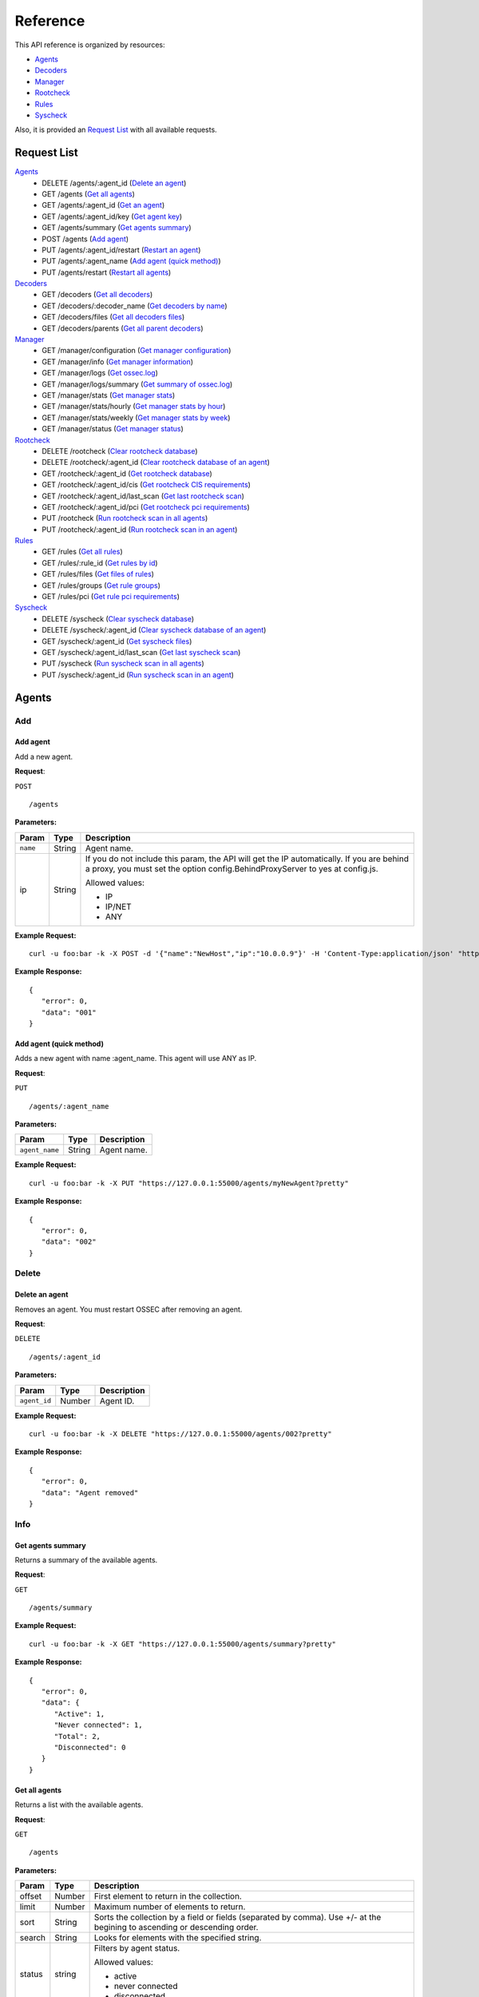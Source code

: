 .. _ossec_api_reference:

Reference
======================
This API reference is organized by resources:

* `Agents`_
* `Decoders`_
* `Manager`_
* `Rootcheck`_
* `Rules`_
* `Syscheck`_

Also, it is provided an `Request List`_ with all available requests.

.. _request_list:

Request List
---------------------------------

`Agents`_
	* DELETE /agents/:agent_id  (`Delete an agent`_)
	* GET /agents  (`Get all agents`_)
	* GET /agents/:agent_id  (`Get an agent`_)
	* GET /agents/:agent_id/key  (`Get agent key`_)
	* GET /agents/summary  (`Get agents summary`_)
	* POST /agents  (`Add agent`_)
	* PUT /agents/:agent_id/restart  (`Restart an agent`_)
	* PUT /agents/:agent_name  (`Add agent (quick method)`_)
	* PUT /agents/restart  (`Restart all agents`_)

`Decoders`_
	* GET /decoders  (`Get all decoders`_)
	* GET /decoders/:decoder_name  (`Get decoders by name`_)
	* GET /decoders/files  (`Get all decoders files`_)
	* GET /decoders/parents  (`Get all parent decoders`_)

`Manager`_
	* GET /manager/configuration  (`Get manager configuration`_)
	* GET /manager/info  (`Get manager information`_)
	* GET /manager/logs  (`Get ossec.log`_)
	* GET /manager/logs/summary  (`Get summary of ossec.log`_)
	* GET /manager/stats  (`Get manager stats`_)
	* GET /manager/stats/hourly  (`Get manager stats by hour`_)
	* GET /manager/stats/weekly  (`Get manager stats by week`_)
	* GET /manager/status  (`Get manager status`_)

`Rootcheck`_
	* DELETE /rootcheck  (`Clear rootcheck database`_)
	* DELETE /rootcheck/:agent_id  (`Clear rootcheck database of an agent`_)
	* GET /rootcheck/:agent_id  (`Get rootcheck database`_)
	* GET /rootcheck/:agent_id/cis  (`Get rootcheck CIS requirements`_)
	* GET /rootcheck/:agent_id/last_scan  (`Get last rootcheck scan`_)
	* GET /rootcheck/:agent_id/pci  (`Get rootcheck pci requirements`_)
	* PUT /rootcheck  (`Run rootcheck scan in all agents`_)
	* PUT /rootcheck/:agent_id  (`Run rootcheck scan in an agent`_)

`Rules`_
	* GET /rules  (`Get all rules`_)
	* GET /rules/:rule_id  (`Get rules by id`_)
	* GET /rules/files  (`Get files of rules`_)
	* GET /rules/groups  (`Get rule groups`_)
	* GET /rules/pci  (`Get rule pci requirements`_)

`Syscheck`_
	* DELETE /syscheck  (`Clear syscheck database`_)
	* DELETE /syscheck/:agent_id  (`Clear syscheck database of an agent`_)
	* GET /syscheck/:agent_id  (`Get syscheck files`_)
	* GET /syscheck/:agent_id/last_scan  (`Get last syscheck scan`_)
	* PUT /syscheck  (`Run syscheck scan in all agents`_)
	* PUT /syscheck/:agent_id  (`Run syscheck scan in an agent`_)

Agents
----------------------------------------
Add
++++++++++++++++++++++++++++++++++++++++

Add agent
~~~~~~~~~~~~~~~~~~~~~~~~~~~~~~~~~~~~~~~~
Add a new agent.

**Request**:

``POST`` ::

	/agents

**Parameters:**

+--------------------+---------------+--------------------------------------------------------------------------------------------------------------------------------------------------------------------------------------------------------+
| Param              | Type          | Description                                                                                                                                                                                            |
+====================+===============+========================================================================================================================================================================================================+
| ``name``           | String        | Agent name.                                                                                                                                                                                            |
+--------------------+---------------+--------------------------------------------------------------------------------------------------------------------------------------------------------------------------------------------------------+
| ip                 | String        | If you do not include this param, the API will get the IP automatically. If you are behind a proxy, you must set the option config.BehindProxyServer to yes at config.js.                              |
|                    |               |                                                                                                                                                                                                        |
|                    |               | Allowed values:                                                                                                                                                                                        |
|                    |               |                                                                                                                                                                                                        |
|                    |               | - IP                                                                                                                                                                                                   |
|                    |               | - IP/NET                                                                                                                                                                                               |
|                    |               | - ANY                                                                                                                                                                                                  |
+--------------------+---------------+--------------------------------------------------------------------------------------------------------------------------------------------------------------------------------------------------------+

**Example Request:**
::

	curl -u foo:bar -k -X POST -d '{"name":"NewHost","ip":"10.0.0.9"}' -H 'Content-Type:application/json' "https://127.0.0.1:55000/agents?pretty"

**Example Response:**
::

	{
	   "error": 0,
	   "data": "001"
	}
	

Add agent (quick method)
~~~~~~~~~~~~~~~~~~~~~~~~~~~~~~~~~~~~~~~~
Adds a new agent with name :agent_name. This agent will use ANY as IP.

**Request**:

``PUT`` ::

	/agents/:agent_name

**Parameters:**

+--------------------+---------------+--------------------------------------------------------------------------------------------------------------------------------------------------------------------------------------------------------+
| Param              | Type          | Description                                                                                                                                                                                            |
+====================+===============+========================================================================================================================================================================================================+
| ``agent_name``     | String        | Agent name.                                                                                                                                                                                            |
+--------------------+---------------+--------------------------------------------------------------------------------------------------------------------------------------------------------------------------------------------------------+

**Example Request:**
::

	curl -u foo:bar -k -X PUT "https://127.0.0.1:55000/agents/myNewAgent?pretty"

**Example Response:**
::

	{
	   "error": 0,
	   "data": "002"
	}
	


Delete
++++++++++++++++++++++++++++++++++++++++

Delete an agent
~~~~~~~~~~~~~~~~~~~~~~~~~~~~~~~~~~~~~~~~
Removes an agent. You must restart OSSEC after removing an agent.

**Request**:

``DELETE`` ::

	/agents/:agent_id

**Parameters:**

+--------------------+---------------+--------------------------------------------------------------------------------------------------------------------------------------------------------------------------------------------------------+
| Param              | Type          | Description                                                                                                                                                                                            |
+====================+===============+========================================================================================================================================================================================================+
| ``agent_id``       | Number        | Agent ID.                                                                                                                                                                                              |
+--------------------+---------------+--------------------------------------------------------------------------------------------------------------------------------------------------------------------------------------------------------+

**Example Request:**
::

	curl -u foo:bar -k -X DELETE "https://127.0.0.1:55000/agents/002?pretty"

**Example Response:**
::

	{
	   "error": 0,
	   "data": "Agent removed"
	}
	


Info
++++++++++++++++++++++++++++++++++++++++

Get agents summary
~~~~~~~~~~~~~~~~~~~~~~~~~~~~~~~~~~~~~~~~
Returns a summary of the available agents.

**Request**:

``GET`` ::

	/agents/summary

**Example Request:**
::

	curl -u foo:bar -k -X GET "https://127.0.0.1:55000/agents/summary?pretty"

**Example Response:**
::

	{
	   "error": 0,
	   "data": {
	      "Active": 1,
	      "Never connected": 1,
	      "Total": 2,
	      "Disconnected": 0
	   }
	}
	

Get all agents
~~~~~~~~~~~~~~~~~~~~~~~~~~~~~~~~~~~~~~~~
Returns a list with the available agents.

**Request**:

``GET`` ::

	/agents

**Parameters:**

+--------------------+---------------+--------------------------------------------------------------------------------------------------------------------------------------------------------------------------------------------------------+
| Param              | Type          | Description                                                                                                                                                                                            |
+====================+===============+========================================================================================================================================================================================================+
| offset             | Number        | First element to return in the collection.                                                                                                                                                             |
+--------------------+---------------+--------------------------------------------------------------------------------------------------------------------------------------------------------------------------------------------------------+
| limit              | Number        | Maximum number of elements to return.                                                                                                                                                                  |
+--------------------+---------------+--------------------------------------------------------------------------------------------------------------------------------------------------------------------------------------------------------+
| sort               | String        | Sorts the collection by a field or fields (separated by comma). Use +/- at the begining to ascending or descending order.                                                                              |
+--------------------+---------------+--------------------------------------------------------------------------------------------------------------------------------------------------------------------------------------------------------+
| search             | String        | Looks for elements with the specified string.                                                                                                                                                          |
+--------------------+---------------+--------------------------------------------------------------------------------------------------------------------------------------------------------------------------------------------------------+
| status             | string        | Filters by agent status.                                                                                                                                                                               |
|                    |               |                                                                                                                                                                                                        |
|                    |               | Allowed values:                                                                                                                                                                                        |
|                    |               |                                                                                                                                                                                                        |
|                    |               | - active                                                                                                                                                                                               |
|                    |               | - never connected                                                                                                                                                                                      |
|                    |               | - disconnected                                                                                                                                                                                         |
+--------------------+---------------+--------------------------------------------------------------------------------------------------------------------------------------------------------------------------------------------------------+

**Example Request:**
::

	curl -u foo:bar -k -X GET "https://127.0.0.1:55000/agents?pretty&offset=0&limit=5&sort=-ip,name"

**Example Response:**
::

	{
	   "error": 0,
	   "data": {
	      "totalItems": 2,
	      "items": [
	         {
	            "status": "Never connected",
	            "ip": "10.0.0.9",
	            "id": "001",
	            "name": "NewHost"
	         },
	         {
	            "status": "Active",
	            "ip": "127.0.0.1",
	            "id": "000",
	            "name": "ip-10-0-0-220"
	         }
	      ]
	   }
	}
	

Get an agent
~~~~~~~~~~~~~~~~~~~~~~~~~~~~~~~~~~~~~~~~
Returns the information of an agent.

**Request**:

``GET`` ::

	/agents/:agent_id

**Parameters:**

+--------------------+---------------+--------------------------------------------------------------------------------------------------------------------------------------------------------------------------------------------------------+
| Param              | Type          | Description                                                                                                                                                                                            |
+====================+===============+========================================================================================================================================================================================================+
| ``agent_id``       | Number        | Agent ID.                                                                                                                                                                                              |
+--------------------+---------------+--------------------------------------------------------------------------------------------------------------------------------------------------------------------------------------------------------+

**Example Request:**
::

	curl -u foo:bar -k -X GET "https://127.0.0.1:55000/agents/000?pretty"

**Example Response:**
::

	{
	   "error": 0,
	   "data": {
	      "status": "Active",
	      "name": "ip-10-0-0-220",
	      "ip": "127.0.0.1",
	      "dateAdd": "2016-12-29 10:02:00",
	      "version": "Wazuh v1.2",
	      "lastKeepAlive": "9999-12-31 23:59:59",
	      "os": "Linux ip-10-0-0-220 3.16.0-4-amd64 #1 SMP Debian 3.16.36-1+deb8u1 (2016-09-03) x86_64",
	      "id": "000"
	   }
	}
	


Key
++++++++++++++++++++++++++++++++++++++++

Get agent key
~~~~~~~~~~~~~~~~~~~~~~~~~~~~~~~~~~~~~~~~
Returns the key of an agent.

**Request**:

``GET`` ::

	/agents/:agent_id/key

**Parameters:**

+--------------------+---------------+--------------------------------------------------------------------------------------------------------------------------------------------------------------------------------------------------------+
| Param              | Type          | Description                                                                                                                                                                                            |
+====================+===============+========================================================================================================================================================================================================+
| ``agent_id``       | Number        | Agent ID.                                                                                                                                                                                              |
+--------------------+---------------+--------------------------------------------------------------------------------------------------------------------------------------------------------------------------------------------------------+

**Example Request:**
::

	curl -u foo:bar -k -X GET "https://127.0.0.1:55000/agents/001/key?pretty"

**Example Response:**
::

	{
	   "error": 0,
	   "data": "MDAxIE5ld0hvc3QgMTAuMC4wLjkgZDkzYTNiMmI4ZjBlNTRjMGMxZjRmMTcyNjJjM2E4MTNhNTM2YjRiNGU5MzdiNTYzMmVhYWE3ZDNkYmZmYTRiZA=="
	}
	


Restart
++++++++++++++++++++++++++++++++++++++++

Restart all agents
~~~~~~~~~~~~~~~~~~~~~~~~~~~~~~~~~~~~~~~~
Restarts all agents.

**Request**:

``PUT`` ::

	/agents/restart

**Example Request:**
::

	curl -u foo:bar -k -X PUT "https://127.0.0.1:55000/agents/restart?pretty"

**Example Response:**
::

	{
	    "data": "Restarting all agents", 
	    "error": 0
	}

Restart an agent
~~~~~~~~~~~~~~~~~~~~~~~~~~~~~~~~~~~~~~~~
Restarts the agent.

**Request**:

``PUT`` ::

	/agents/:agent_id/restart

**Parameters:**

+--------------------+---------------+--------------------------------------------------------------------------------------------------------------------------------------------------------------------------------------------------------+
| Param              | Type          | Description                                                                                                                                                                                            |
+====================+===============+========================================================================================================================================================================================================+
| ``agent_id``       | Number        | Agent unique ID.                                                                                                                                                                                       |
+--------------------+---------------+--------------------------------------------------------------------------------------------------------------------------------------------------------------------------------------------------------+

**Example Request:**
::

	curl -u foo:bar -k -X PUT "https://127.0.0.1:55000/agents/000/restart?pretty"

**Example Response:**
::

	{
	    "data": "Restarting agent", 
	    "error": 0
	}



Decoders
----------------------------------------
Info
++++++++++++++++++++++++++++++++++++++++

Get all decoders
~~~~~~~~~~~~~~~~~~~~~~~~~~~~~~~~~~~~~~~~
Returns all decoders included in ossec.conf.

**Request**:

``GET`` ::

	/decoders

**Parameters:**

+--------------------+---------------+--------------------------------------------------------------------------------------------------------------------------------------------------------------------------------------------------------+
| Param              | Type          | Description                                                                                                                                                                                            |
+====================+===============+========================================================================================================================================================================================================+
| offset             | Number        | First element to return in the collection.                                                                                                                                                             |
+--------------------+---------------+--------------------------------------------------------------------------------------------------------------------------------------------------------------------------------------------------------+
| limit              | Number        | Maximum number of elements to return.                                                                                                                                                                  |
+--------------------+---------------+--------------------------------------------------------------------------------------------------------------------------------------------------------------------------------------------------------+
| sort               | String        | Sorts the collection by a field or fields (separated by comma). Use +/- at the begining to ascending or descending order.                                                                              |
+--------------------+---------------+--------------------------------------------------------------------------------------------------------------------------------------------------------------------------------------------------------+
| search             | String        | Looks for elements with the specified string.                                                                                                                                                          |
+--------------------+---------------+--------------------------------------------------------------------------------------------------------------------------------------------------------------------------------------------------------+
| file               | String        | Filters by filename.                                                                                                                                                                                   |
+--------------------+---------------+--------------------------------------------------------------------------------------------------------------------------------------------------------------------------------------------------------+
| path               | String        | Filters by path.                                                                                                                                                                                       |
+--------------------+---------------+--------------------------------------------------------------------------------------------------------------------------------------------------------------------------------------------------------+
| status             | String        | Filters the decoders by status.                                                                                                                                                                        |
|                    |               |                                                                                                                                                                                                        |
|                    |               | Allowed values:                                                                                                                                                                                        |
|                    |               |                                                                                                                                                                                                        |
|                    |               | - enabled                                                                                                                                                                                              |
|                    |               | - disabled                                                                                                                                                                                             |
|                    |               | - all                                                                                                                                                                                                  |
+--------------------+---------------+--------------------------------------------------------------------------------------------------------------------------------------------------------------------------------------------------------+

**Example Request:**
::

	curl -u foo:bar -k -X GET "https://127.0.0.1:55000/decoders?pretty&offset=0&limit=2&sort=+file,position"

**Example Response:**
::

	{
	   "error": 0,
	   "data": {
	      "totalItems": 421,
	      "items": [
	         {
	            "status": "enabled",
	            "name": "ar_log",
	            "details": {
	               "prematch": "^\\w\\w\\w \\w+\\s+\\d+ \\d\\d:\\d\\d:\\d\\d \\w+ \\d+ /\\S+/active-response/bin/|^\\w\\w\\w \\d\\d/\\d\\d/\\d\\d\\d\\d \\.+\"active-response/bin/"
	            },
	            "file": "0010-active-response_decoders.xml",
	            "position": 0,
	            "path": "/var/ossec/ruleset/decoders"
	         },
	         {
	            "status": "enabled",
	            "name": "ar_log_fields",
	            "details": {
	               "regex": "^(\\S+) (\\S+) - (\\S+) (\\.+) |^(\\S+)\" (\\S+) \"-\" \"(\\S+)\" \"(\\.+) ",
	               "order": "script, type, srcip, id",
	               "parent": "ar_log"
	            },
	            "file": "0010-active-response_decoders.xml",
	            "position": 1,
	            "path": "/var/ossec/ruleset/decoders"
	         }
	      ]
	   }
	}
	

Get all decoders files
~~~~~~~~~~~~~~~~~~~~~~~~~~~~~~~~~~~~~~~~
Returns all decoders files included in ossec.conf.

**Request**:

``GET`` ::

	/decoders/files

**Parameters:**

+--------------------+---------------+--------------------------------------------------------------------------------------------------------------------------------------------------------------------------------------------------------+
| Param              | Type          | Description                                                                                                                                                                                            |
+====================+===============+========================================================================================================================================================================================================+
| offset             | Number        | First element to return in the collection.                                                                                                                                                             |
+--------------------+---------------+--------------------------------------------------------------------------------------------------------------------------------------------------------------------------------------------------------+
| limit              | Number        | Maximum number of elements to return.                                                                                                                                                                  |
+--------------------+---------------+--------------------------------------------------------------------------------------------------------------------------------------------------------------------------------------------------------+
| sort               | String        | Sorts the collection by a field or fields (separated by comma). Use +/- at the begining to ascending or descending order.                                                                              |
+--------------------+---------------+--------------------------------------------------------------------------------------------------------------------------------------------------------------------------------------------------------+
| search             | String        | Looks for elements with the specified string.                                                                                                                                                          |
+--------------------+---------------+--------------------------------------------------------------------------------------------------------------------------------------------------------------------------------------------------------+
| status             | String        | Filters the decoders by status.                                                                                                                                                                        |
|                    |               |                                                                                                                                                                                                        |
|                    |               | Allowed values:                                                                                                                                                                                        |
|                    |               |                                                                                                                                                                                                        |
|                    |               | - enabled                                                                                                                                                                                              |
|                    |               | - disabled                                                                                                                                                                                             |
|                    |               | - all                                                                                                                                                                                                  |
+--------------------+---------------+--------------------------------------------------------------------------------------------------------------------------------------------------------------------------------------------------------+
| file               | String        | Filters by filename.                                                                                                                                                                                   |
+--------------------+---------------+--------------------------------------------------------------------------------------------------------------------------------------------------------------------------------------------------------+
| path               | String        | Filters by path.                                                                                                                                                                                       |
+--------------------+---------------+--------------------------------------------------------------------------------------------------------------------------------------------------------------------------------------------------------+
| download           | String        | Downloads the file                                                                                                                                                                                     |
+--------------------+---------------+--------------------------------------------------------------------------------------------------------------------------------------------------------------------------------------------------------+

**Example Request:**
::

	curl -u foo:bar -k -X GET "https://127.0.0.1:55000/decoders/files?pretty&offset=0&limit=10&sort=-path"

**Example Response:**
::

	{
	   "error": 0,
	   "data": {
	      "totalItems": 78,
	      "items": [
	         {
	            "status": "enabled",
	            "path": "/var/ossec/ruleset/decoders",
	            "file": "0260-rsa-auth-manager_decoders.xml"
	         },
	         {
	            "status": "enabled",
	            "path": "/var/ossec/ruleset/decoders",
	            "file": "0330-symantec_decoders.xml"
	         },
	         {
	            "status": "enabled",
	            "path": "/var/ossec/ruleset/decoders",
	            "file": "0080-courier_decoders.xml"
	         },
	         {
	            "status": "enabled",
	            "path": "/var/ossec/ruleset/decoders",
	            "file": "0270-samba_decoders.xml"
	         },
	         {
	            "status": "enabled",
	            "path": "/var/ossec/ruleset/decoders",
	            "file": "0020-amazon_decoders.xml"
	         },
	         {
	            "status": "enabled",
	            "path": "/var/ossec/ruleset/decoders",
	            "file": "0355-vm-pop3_decoders.xml"
	         },
	         {
	            "status": "enabled",
	            "path": "/var/ossec/ruleset/decoders",
	            "file": "0160-netscaler_decoders.xml"
	         },
	         {
	            "status": "enabled",
	            "path": "/var/ossec/ruleset/decoders",
	            "file": "0280-serv-u_decoders.xml"
	         },
	         {
	            "status": "enabled",
	            "path": "/var/ossec/ruleset/decoders",
	            "file": "0010-active-response_decoders.xml"
	         },
	         {
	            "status": "enabled",
	            "path": "/var/ossec/ruleset/decoders",
	            "file": "0025-apache_decoders.xml"
	         }
	      ]
	   }
	}
	

Get all parent decoders
~~~~~~~~~~~~~~~~~~~~~~~~~~~~~~~~~~~~~~~~
Returns all parent decoders included in ossec.conf

**Request**:

``GET`` ::

	/decoders/parents

**Parameters:**

+--------------------+---------------+--------------------------------------------------------------------------------------------------------------------------------------------------------------------------------------------------------+
| Param              | Type          | Description                                                                                                                                                                                            |
+====================+===============+========================================================================================================================================================================================================+
| offset             | Number        | First element to return in the collection.                                                                                                                                                             |
+--------------------+---------------+--------------------------------------------------------------------------------------------------------------------------------------------------------------------------------------------------------+
| limit              | Number        | Maximum number of elements to return.                                                                                                                                                                  |
+--------------------+---------------+--------------------------------------------------------------------------------------------------------------------------------------------------------------------------------------------------------+
| sort               | String        | Sorts the collection by a field or fields (separated by comma). Use +/- at the begining to ascending or descending order.                                                                              |
+--------------------+---------------+--------------------------------------------------------------------------------------------------------------------------------------------------------------------------------------------------------+
| search             | String        | Looks for elements with the specified string.                                                                                                                                                          |
+--------------------+---------------+--------------------------------------------------------------------------------------------------------------------------------------------------------------------------------------------------------+

**Example Request:**
::

	curl -u foo:bar -k -X GET "https://127.0.0.1:55000/decoders/parents?pretty&offset=0&limit=2&sort=-file"

**Example Response:**
::

	{
	   "error": 0,
	   "data": {
	      "totalItems": 116,
	      "items": [
	         {
	            "status": "enabled",
	            "name": "local_decoder_example",
	            "details": {
	               "program_name": "local_decoder_example"
	            },
	            "file": "local_decoder.xml",
	            "position": 0,
	            "path": "/var/ossec/etc/decoders"
	         },
	         {
	            "status": "enabled",
	            "name": "zeus",
	            "details": {
	               "regex": " host=(\\S+), ",
	               "order": "srcip",
	               "prematch": "^[\\d\\d/\\w\\w\\w/\\d\\d\\d\\d:\\d\\d:\\d\\d:\\d\\d \\S+] "
	            },
	            "file": "0390-zeus_decoders.xml",
	            "position": 0,
	            "path": "/var/ossec/ruleset/decoders"
	         }
	      ]
	   }
	}
	

Get decoders by name
~~~~~~~~~~~~~~~~~~~~~~~~~~~~~~~~~~~~~~~~
Returns the decoders with the specified name.

**Request**:

``GET`` ::

	/decoders/:decoder_name

**Parameters:**

+--------------------+---------------+--------------------------------------------------------------------------------------------------------------------------------------------------------------------------------------------------------+
| Param              | Type          | Description                                                                                                                                                                                            |
+====================+===============+========================================================================================================================================================================================================+
| ``decoder_name``   | String        | Decoder name.                                                                                                                                                                                          |
+--------------------+---------------+--------------------------------------------------------------------------------------------------------------------------------------------------------------------------------------------------------+
| offset             | Number        | First element to return in the collection.                                                                                                                                                             |
+--------------------+---------------+--------------------------------------------------------------------------------------------------------------------------------------------------------------------------------------------------------+
| limit              | Number        | Maximum number of elements to return.                                                                                                                                                                  |
+--------------------+---------------+--------------------------------------------------------------------------------------------------------------------------------------------------------------------------------------------------------+
| sort               | String        | Sorts the collection by a field or fields (separated by comma). Use +/- at the begining to ascending or descending order.                                                                              |
+--------------------+---------------+--------------------------------------------------------------------------------------------------------------------------------------------------------------------------------------------------------+
| search             | String        | Looks for elements with the specified string.                                                                                                                                                          |
+--------------------+---------------+--------------------------------------------------------------------------------------------------------------------------------------------------------------------------------------------------------+

**Example Request:**
::

	curl -u foo:bar -k -X GET "https://127.0.0.1:55000/decoders/apache-errorlog?pretty"

**Example Response:**
::

	{
	   "error": 0,
	   "data": {
	      "totalItems": 3,
	      "items": [
	         {
	            "status": "enabled",
	            "name": "apache-errorlog",
	            "details": {
	               "program_name": "^httpd"
	            },
	            "file": "0025-apache_decoders.xml",
	            "position": 0,
	            "path": "/var/ossec/ruleset/decoders"
	         },
	         {
	            "status": "enabled",
	            "name": "apache-errorlog",
	            "details": {
	               "prematch": "^[warn] |^[notice] |^[error] "
	            },
	            "file": "0025-apache_decoders.xml",
	            "position": 1,
	            "path": "/var/ossec/ruleset/decoders"
	         },
	         {
	            "status": "enabled",
	            "name": "apache-errorlog",
	            "details": {
	               "prematch": "^[\\w+ \\w+ \\d+ \\d+:\\d+:\\d+.\\d+ \\d+] [\\S+:warn] |^[\\w+ \\w+ \\d+ \\d+:\\d+:\\d+.\\d+ \\d+] [\\S+:notice] |^[\\w+ \\w+ \\d+ \\d+:\\d+:\\d+.\\d+ \\d+] [\\S*:error] |^[\\w+ \\w+ \\d+ \\d+:\\d+:\\d+.\\d+ \\d+] [\\S+:info] "
	            },
	            "file": "0025-apache_decoders.xml",
	            "position": 2,
	            "path": "/var/ossec/ruleset/decoders"
	         }
	      ]
	   }
	}
	



Manager
----------------------------------------
Configuration
++++++++++++++++++++++++++++++++++++++++

Get manager configuration
~~~~~~~~~~~~~~~~~~~~~~~~~~~~~~~~~~~~~~~~
Returns ossec.conf in JSON format.

**Request**:

``GET`` ::

	/manager/configuration

**Parameters:**

+--------------------+---------------+--------------------------------------------------------------------------------------------------------------------------------------------------------------------------------------------------------+
| Param              | Type          | Description                                                                                                                                                                                            |
+====================+===============+========================================================================================================================================================================================================+
| section            | String        | Indicates the ossec.conf section: global, rules, syscheck, rootcheck, remote, alerts, command, active-response, localfile.                                                                             |
+--------------------+---------------+--------------------------------------------------------------------------------------------------------------------------------------------------------------------------------------------------------+
| field              | String        | Indicates a section child, e.g, fields for rule section are: include, decoder_dir, etc.                                                                                                                |
+--------------------+---------------+--------------------------------------------------------------------------------------------------------------------------------------------------------------------------------------------------------+

**Example Request:**
::

	curl -u foo:bar -k -X GET "https://127.0.0.1:55000/manager/configuration?section=global&pretty"

**Example Response:**
::

	{
	   "error": 0,
	   "data": {
	      "email_notification": "no",
	      "alerts_log": "yes",
	      "jsonout_output": "yes",
	      "smtp_server": "smtp.example.wazuh.com",
	      "email_to": "recipient@example.wazuh.com",
	      "logall": "no",
	      "email_maxperhour": 12,
	      "white_list": [
	         "127.0.0.1",
	         "^localhost.localdomain$",
	         "10.0.0.2"
	      ],
	      "email_from": "ossecm@example.wazuh.com",
	      "logall_json": "no"
	   }
	}
	


Info
++++++++++++++++++++++++++++++++++++++++

Get manager information
~~~~~~~~~~~~~~~~~~~~~~~~~~~~~~~~~~~~~~~~
Returns basic information about Manager.

**Request**:

``GET`` ::

	/manager/info

**Example Request:**
::

	curl -u foo:bar -k -X GET "https://127.0.0.1:55000/manager/info?pretty"

**Example Response:**
::

	{
	   "error": 0,
	   "data": {
	      "openssl_support": "yes",
	      "ruleset_version": "v1.10",
	      "installation_date": "Thu Dec 29 10:01:34 UTC 2016",
	      "version": "v1.2",
	      "max_agents": "2048",
	      "path": "/var/ossec",
	      "type": "server"
	   }
	}
	

Get manager status
~~~~~~~~~~~~~~~~~~~~~~~~~~~~~~~~~~~~~~~~
Returns the Manager processes that are running.

**Request**:

``GET`` ::

	/manager/status

**Example Request:**
::

	curl -u foo:bar -k -X GET "https://127.0.0.1:55000/manager/status?pretty"

**Example Response:**
::

	{
	   "error": 0,
	   "data": {
	      "wazuh-moduled": "stopped",
	      "ossec-authd": "stopped",
	      "ossec-monitord": "running",
	      "ossec-logcollector": "running",
	      "ossec-execd": "running",
	      "ossec-remoted": "running",
	      "ossec-syscheckd": "running",
	      "ossec-analysisd": "running",
	      "ossec-maild": "stopped"
	   }
	}
	


Logs
++++++++++++++++++++++++++++++++++++++++

Get ossec.log
~~~~~~~~~~~~~~~~~~~~~~~~~~~~~~~~~~~~~~~~
Returns the 3 last months of ossec.log.

**Request**:

``GET`` ::

	/manager/logs

**Parameters:**

+--------------------+---------------+--------------------------------------------------------------------------------------------------------------------------------------------------------------------------------------------------------+
| Param              | Type          | Description                                                                                                                                                                                            |
+====================+===============+========================================================================================================================================================================================================+
| offset             | Number        | First element to return in the collection.                                                                                                                                                             |
+--------------------+---------------+--------------------------------------------------------------------------------------------------------------------------------------------------------------------------------------------------------+
| limit              | Number        | Maximum number of elements to return.                                                                                                                                                                  |
+--------------------+---------------+--------------------------------------------------------------------------------------------------------------------------------------------------------------------------------------------------------+
| sort               | String        | Sorts the collection by a field or fields (separated by comma). Use +/- at the begining to ascending or descending order.                                                                              |
+--------------------+---------------+--------------------------------------------------------------------------------------------------------------------------------------------------------------------------------------------------------+
| search             | String        | Looks for elements with the specified string.                                                                                                                                                          |
+--------------------+---------------+--------------------------------------------------------------------------------------------------------------------------------------------------------------------------------------------------------+
| type_log           | string        | Filters by type of log.                                                                                                                                                                                |
|                    |               |                                                                                                                                                                                                        |
|                    |               | Allowed values:                                                                                                                                                                                        |
|                    |               |                                                                                                                                                                                                        |
|                    |               | - all                                                                                                                                                                                                  |
|                    |               | - error                                                                                                                                                                                                |
|                    |               | - info                                                                                                                                                                                                 |
+--------------------+---------------+--------------------------------------------------------------------------------------------------------------------------------------------------------------------------------------------------------+
| category           | string        | Filters by category of log.                                                                                                                                                                            |
+--------------------+---------------+--------------------------------------------------------------------------------------------------------------------------------------------------------------------------------------------------------+

**Example Request:**
::

	curl -u foo:bar -k -X GET "https://127.0.0.1:55000/manager/logs?offset=0&limit=5&pretty"

**Example Response:**
::

	{
	    "data": {
	        "totalItems": 16480, 
	        "items": [
	            "2016/07/15 09:33:49 ossec-syscheckd: INFO: Syscheck scan frequency: 3600 seconds", 
	            "2016/07/15 09:33:49 ossec-syscheckd: INFO: Starting syscheck scan (forwarding database).", 
	            "2016/07/15 09:33:49 ossec-syscheckd: INFO: Starting syscheck database (pre-scan).", 
	            "2016/07/15 09:33:42 ossec-logcollector: INFO: Started (pid: 2832).", 
	            "2016/07/15 09:33:42 ossec-logcollector: INFO: Monitoring output of command(360): df -P"
	        ]
	    }, 
	    "error": 0
	}

Get summary of ossec.log
~~~~~~~~~~~~~~~~~~~~~~~~~~~~~~~~~~~~~~~~
Returns a summary about the 3 last months of ossec.log.

**Request**:

``GET`` ::

	/manager/logs/summary

**Example Request:**
::

	curl -u foo:bar -k -X GET "https://127.0.0.1:55000/manager/logs/summary?pretty"

**Example Response:**
::

	{
	   "error": 0,
	   "data": {
	      "wazuh-modulesd": {
	         "info": 6,
	         "all": 6,
	         "error": 0
	      },
	      "ossec-testrule": {
	         "info": 474,
	         "all": 474,
	         "error": 0
	      },
	      "wazuh-modulesd:oscap": {
	         "info": 20,
	         "all": 20,
	         "error": 0
	      },
	      "ossec-rootcheck": {
	         "info": 10,
	         "all": 10,
	         "error": 0
	      },
	      "ossec-monitord": {
	         "info": 11,
	         "all": 11,
	         "error": 0
	      },
	      "ossec-logcollector": {
	         "info": 77,
	         "all": 83,
	         "error": 6
	      },
	      "ossec-execd": {
	         "info": 16,
	         "all": 17,
	         "error": 1
	      },
	      "ossec-remoted": {
	         "info": 39,
	         "all": 45,
	         "error": 6
	      },
	      "ossec-syscheckd": {
	         "info": 140,
	         "all": 140,
	         "error": 0
	      },
	      "ossec-analysisd": {
	         "info": 1067,
	         "all": 1067,
	         "error": 0
	      },
	      "ossec-maild": {
	         "info": 6,
	         "all": 6,
	         "error": 0
	      },
	      "wazuh-modulesd:database": {
	         "info": 8,
	         "all": 8,
	         "error": 0
	      }
	   }
	}
	


Stats
++++++++++++++++++++++++++++++++++++++++

Get manager stats
~~~~~~~~~~~~~~~~~~~~~~~~~~~~~~~~~~~~~~~~
Returns OSSEC statistical information of current date.

**Request**:

``GET`` ::

	/manager/stats

**Parameters:**

+--------------------+---------------+--------------------------------------------------------------------------------------------------------------------------------------------------------------------------------------------------------+
| Param              | Type          | Description                                                                                                                                                                                            |
+====================+===============+========================================================================================================================================================================================================+
| date               | String        | Selects the date for getting the statistical information. Format: YYYYMMDD                                                                                                                             |
+--------------------+---------------+--------------------------------------------------------------------------------------------------------------------------------------------------------------------------------------------------------+

**Example Request:**
::

	curl -u foo:bar -k -X GET "https://127.0.0.1:55000/manager/stats?pretty"

**Example Response:**
::

	{
	    "data": [
	        {
	            "hour": 5, 
	            "firewall": 0, 
	            "alerts": [
	                {
	                    "level": 3, 
	                    "sigid": 5715, 
	                    "times": 4
	                }, 
	                {
	                    "level": 2, 
	                    "sigid": 1002, 
	                    "times": 2
	                }, 
	                {
	                    "...": "..."
	                }
	            ], 
	            "totalAlerts": 107, 
	            "syscheck": 1257, 
	            "events": 1483
	        }, 
	        {
	            "...": "..."
	        }
	    ], 
	    "error": 0
	}

Get manager stats by hour
~~~~~~~~~~~~~~~~~~~~~~~~~~~~~~~~~~~~~~~~
Returns OSSEC statistical information per hour. Each item in averages field represents the average of alerts per hour.

**Request**:

``GET`` ::

	/manager/stats/hourly

**Example Request:**
::

	curl -u foo:bar -k -X GET "https://127.0.0.1:55000/manager/stats/hourly?pretty"

**Example Response:**
::

	{
	    "data": {
	        "averages": [
	            100, 
	            357, 
	            242, 
	            500, 
	            422, 
	            "...", 
	            123
	        ], 
	        "interactions": 0
	    }, 
	    "error": 0
	}

Get manager stats by week
~~~~~~~~~~~~~~~~~~~~~~~~~~~~~~~~~~~~~~~~
Returns OSSEC statistical information per week. Each item in hours field represents the average of alerts per hour and week day.

**Request**:

``GET`` ::

	/manager/stats/weekly

**Example Request:**
::

	curl -u foo:bar -k -X GET "https://127.0.0.1:55000/manager/stats/weekly?pretty"

**Example Response:**
::

	{
	    "data": {
	        "Wed": {
	            "hours": [
	                223, 
	                "...", 
	                456
	            ], 
	            "interactions": 0
	        }, 
	        "Sun": {
	            "hours": [
	                332, 
	                "...", 
	                313
	            ], 
	            "interactions": 0
	        }, 
	        "Thu": {
	            "hours": [
	                888, 
	                "...", 
	                123
	            ], 
	            "interactions": 0
	        }, 
	        "Tue": {
	            "hours": [
	                536, 
	                "...", 
	                345
	            ], 
	            "interactions": 0
	        }, 
	        "Mon": {
	            "hours": [
	                444, 
	                "...", 
	                556
	            ], 
	            "interactions": 0
	        }, 
	        "Fri": {
	            "hours": [
	                131, 
	                "...", 
	                432
	            ], 
	            "interactions": 0
	        }, 
	        "Sat": {
	            "hours": [
	                134, 
	                "...", 
	                995
	            ], 
	            "interactions": 0
	        }
	    }, 
	    "error": 0
	}



Rootcheck
----------------------------------------
Clear
++++++++++++++++++++++++++++++++++++++++

Clear rootcheck database
~~~~~~~~~~~~~~~~~~~~~~~~~~~~~~~~~~~~~~~~
Clears the rootcheck database for all agents.

**Request**:

``DELETE`` ::

	/rootcheck

**Example Request:**
::

	curl -u foo:bar -k -X DELETE "https://127.0.0.1:55000/rootcheck?pretty"

**Example Response:**
::

	{
	    "data": "Rootcheck database deleted", 
	    "error": 0
	}

Clear rootcheck database of an agent
~~~~~~~~~~~~~~~~~~~~~~~~~~~~~~~~~~~~~~~~
Clears the rootcheck database for an agent.

**Request**:

``DELETE`` ::

	/rootcheck/:agent_id

**Parameters:**

+--------------------+---------------+--------------------------------------------------------------------------------------------------------------------------------------------------------------------------------------------------------+
| Param              | Type          | Description                                                                                                                                                                                            |
+====================+===============+========================================================================================================================================================================================================+
| ``agent_id``       | Number        | Agent ID.                                                                                                                                                                                              |
+--------------------+---------------+--------------------------------------------------------------------------------------------------------------------------------------------------------------------------------------------------------+

**Example Request:**
::

	curl -u foo:bar -k -X DELETE "https://127.0.0.1:55000/rootcheck/000?pretty"

**Example Response:**
::

	{
	    "data": "Rootcheck database deleted", 
	    "error": 0
	}


Info
++++++++++++++++++++++++++++++++++++++++

Get last rootcheck scan
~~~~~~~~~~~~~~~~~~~~~~~~~~~~~~~~~~~~~~~~
Return the timestamp of the last rootcheck scan.

**Request**:

``GET`` ::

	/rootcheck/:agent_id/last_scan

**Parameters:**

+--------------------+---------------+--------------------------------------------------------------------------------------------------------------------------------------------------------------------------------------------------------+
| Param              | Type          | Description                                                                                                                                                                                            |
+====================+===============+========================================================================================================================================================================================================+
| ``agent_id``       | Number        | Agent ID.                                                                                                                                                                                              |
+--------------------+---------------+--------------------------------------------------------------------------------------------------------------------------------------------------------------------------------------------------------+

**Example Request:**
::

	curl -u foo:bar -k -X GET "https://127.0.0.1:55000/rootcheck/000/last_scan?pretty"

**Example Response:**
::

	{
	   "error": 0,
	   "data": {
	      "rootcheckEndTime": "2016-12-29 10:41:43",
	      "rootcheckTime": "2016-12-29 10:36:53"
	   }
	}
	

Get rootcheck CIS requirements
~~~~~~~~~~~~~~~~~~~~~~~~~~~~~~~~~~~~~~~~
Returns the CIS requirements of all rootchecks of the agent.

**Request**:

``GET`` ::

	/rootcheck/:agent_id/cis

**Parameters:**

+--------------------+---------------+--------------------------------------------------------------------------------------------------------------------------------------------------------------------------------------------------------+
| Param              | Type          | Description                                                                                                                                                                                            |
+====================+===============+========================================================================================================================================================================================================+
| offset             | Number        | First element to return in the collection.                                                                                                                                                             |
+--------------------+---------------+--------------------------------------------------------------------------------------------------------------------------------------------------------------------------------------------------------+
| limit              | Number        | Maximum number of elements to return.                                                                                                                                                                  |
+--------------------+---------------+--------------------------------------------------------------------------------------------------------------------------------------------------------------------------------------------------------+
| sort               | String        | Sorts the collection by a field or fields (separated by comma). Use +/- at the begining to ascending or descending order.                                                                              |
+--------------------+---------------+--------------------------------------------------------------------------------------------------------------------------------------------------------------------------------------------------------+
| search             | String        | Looks for elements with the specified string.                                                                                                                                                          |
+--------------------+---------------+--------------------------------------------------------------------------------------------------------------------------------------------------------------------------------------------------------+

**Example Request:**
::

	curl -u foo:bar -k -X GET "https://127.0.0.1:55000/rootcheck/000/cis?offset=0&limit=10&pretty"

**Example Response:**
::

	{
	   "error": 0,
	   "data": {
	      "totalItems": 2,
	      "items": [
	         "1.4 Debian Linux",
	         "4.13 Debian Linux"
	      ]
	   }
	}
	

Get rootcheck database
~~~~~~~~~~~~~~~~~~~~~~~~~~~~~~~~~~~~~~~~
Returns the rootcheck database of an agent.

**Request**:

``GET`` ::

	/rootcheck/:agent_id

**Parameters:**

+--------------------+---------------+--------------------------------------------------------------------------------------------------------------------------------------------------------------------------------------------------------+
| Param              | Type          | Description                                                                                                                                                                                            |
+====================+===============+========================================================================================================================================================================================================+
| ``agent_id``       | Number        | Agent ID.                                                                                                                                                                                              |
+--------------------+---------------+--------------------------------------------------------------------------------------------------------------------------------------------------------------------------------------------------------+
| pci                | String        | Filters by pci requirement.                                                                                                                                                                            |
+--------------------+---------------+--------------------------------------------------------------------------------------------------------------------------------------------------------------------------------------------------------+
| cis                | String        | Filters by CIS.                                                                                                                                                                                        |
+--------------------+---------------+--------------------------------------------------------------------------------------------------------------------------------------------------------------------------------------------------------+
| offset             | Number        | First element to return in the collection.                                                                                                                                                             |
+--------------------+---------------+--------------------------------------------------------------------------------------------------------------------------------------------------------------------------------------------------------+
| limit              | Number        | Maximum number of elements to return.                                                                                                                                                                  |
+--------------------+---------------+--------------------------------------------------------------------------------------------------------------------------------------------------------------------------------------------------------+
| sort               | String        | Sorts the collection by a field or fields (separated by comma). Use +/- at the begining to ascending or descending order.                                                                              |
+--------------------+---------------+--------------------------------------------------------------------------------------------------------------------------------------------------------------------------------------------------------+
| search             | String        | Looks for elements with the specified string.                                                                                                                                                          |
+--------------------+---------------+--------------------------------------------------------------------------------------------------------------------------------------------------------------------------------------------------------+

**Example Request:**
::

	curl -u foo:bar -k -X GET "https://127.0.0.1:55000/rootcheck/000?offset=0&limit=2&pretty"

**Example Response:**
::

	{
	   "error": 0,
	   "data": {
	      "totalItems": 9,
	      "items": [
	         {
	            "status": "outstanding",
	            "oldDay": "2016-12-29 10:36:54",
	            "cis": "1.4 Debian Linux",
	            "readDay": "2016-12-29 10:36:54",
	            "event": "System Audit: CIS - Debian Linux - 1.4 - Robust partition scheme - /opt is not on its own partition {CIS: 1.4 Debian Linux}. File: /opt. Reference: https://benchmarks.cisecurity.org/tools2/linux/CIS_Debian_Benchmark_v1.0.pdf ."
	         },
	         {
	            "status": "outstanding",
	            "oldDay": "2016-12-29 10:36:54",
	            "cis": "1.4 Debian Linux",
	            "readDay": "2016-12-29 10:36:54",
	            "event": "System Audit: CIS - Debian Linux - 1.4 - Robust partition scheme - /tmp is not on its own partition {CIS: 1.4 Debian Linux}. File: /etc/fstab. Reference: https://benchmarks.cisecurity.org/tools2/linux/CIS_Debian_Benchmark_v1.0.pdf ."
	         }
	      ]
	   }
	}
	

Get rootcheck pci requirements
~~~~~~~~~~~~~~~~~~~~~~~~~~~~~~~~~~~~~~~~
Returns the PCI requirements of all rootchecks of the agent.

**Request**:

``GET`` ::

	/rootcheck/:agent_id/pci

**Parameters:**

+--------------------+---------------+--------------------------------------------------------------------------------------------------------------------------------------------------------------------------------------------------------+
| Param              | Type          | Description                                                                                                                                                                                            |
+====================+===============+========================================================================================================================================================================================================+
| offset             | Number        | First element to return in the collection.                                                                                                                                                             |
+--------------------+---------------+--------------------------------------------------------------------------------------------------------------------------------------------------------------------------------------------------------+
| limit              | Number        | Maximum number of elements to return.                                                                                                                                                                  |
+--------------------+---------------+--------------------------------------------------------------------------------------------------------------------------------------------------------------------------------------------------------+
| sort               | String        | Sorts the collection by a field or fields (separated by comma). Use +/- at the begining to ascending or descending order.                                                                              |
+--------------------+---------------+--------------------------------------------------------------------------------------------------------------------------------------------------------------------------------------------------------+
| search             | String        | Looks for elements with the specified string.                                                                                                                                                          |
+--------------------+---------------+--------------------------------------------------------------------------------------------------------------------------------------------------------------------------------------------------------+

**Example Request:**
::

	curl -u foo:bar -k -X GET "https://127.0.0.1:55000/rootcheck/000/pci?offset=0&limit=10&pretty"

**Example Response:**
::

	{
	   "error": 0,
	   "data": {
	      "totalItems": 2,
	      "items": [
	         "2.2.2",
	         "2.2.4"
	      ]
	   }
	}
	


Run
++++++++++++++++++++++++++++++++++++++++

Run rootcheck scan in all agents
~~~~~~~~~~~~~~~~~~~~~~~~~~~~~~~~~~~~~~~~
Runs syscheck and rootcheck on all agent, due to OSSEC launches both processes at once.

**Request**:

``PUT`` ::

	/rootcheck

**Example Request:**
::

	curl -u foo:bar -k -X PUT "https://127.0.0.1:55000/rootcheck?pretty"

**Example Response:**
::

	{
	    "data": "Restarting Syscheck/Rootcheck on all agents", 
	    "error": 0
	}

Run rootcheck scan in an agent
~~~~~~~~~~~~~~~~~~~~~~~~~~~~~~~~~~~~~~~~
Runs syscheck and rootcheck on an agent, due to OSSEC launches both processes at once.

**Request**:

``PUT`` ::

	/rootcheck/:agent_id

**Parameters:**

+--------------------+---------------+--------------------------------------------------------------------------------------------------------------------------------------------------------------------------------------------------------+
| Param              | Type          | Description                                                                                                                                                                                            |
+====================+===============+========================================================================================================================================================================================================+
| ``agent_id``       | Number        | Agent ID.                                                                                                                                                                                              |
+--------------------+---------------+--------------------------------------------------------------------------------------------------------------------------------------------------------------------------------------------------------+

**Example Request:**
::

	curl -u foo:bar -k -X PUT "https://127.0.0.1:55000/rootcheck/000?pretty"

**Example Response:**
::

	{
	   "error": 0,
	   "data": "Restarting Syscheck/Rootcheck locally"
	}
	



Rules
----------------------------------------
Info
++++++++++++++++++++++++++++++++++++++++

Get all rules
~~~~~~~~~~~~~~~~~~~~~~~~~~~~~~~~~~~~~~~~
Returns all rules.

**Request**:

``GET`` ::

	/rules

**Parameters:**

+--------------------+---------------+--------------------------------------------------------------------------------------------------------------------------------------------------------------------------------------------------------+
| Param              | Type          | Description                                                                                                                                                                                            |
+====================+===============+========================================================================================================================================================================================================+
| offset             | Number        | First element to return in the collection.                                                                                                                                                             |
+--------------------+---------------+--------------------------------------------------------------------------------------------------------------------------------------------------------------------------------------------------------+
| limit              | Number        | Maximum number of elements to return.                                                                                                                                                                  |
+--------------------+---------------+--------------------------------------------------------------------------------------------------------------------------------------------------------------------------------------------------------+
| sort               | String        | Sorts the collection by a field or fields (separated by comma). Use +/- at the begining to ascending or descending order.                                                                              |
+--------------------+---------------+--------------------------------------------------------------------------------------------------------------------------------------------------------------------------------------------------------+
| search             | String        | Looks for elements with the specified string.                                                                                                                                                          |
+--------------------+---------------+--------------------------------------------------------------------------------------------------------------------------------------------------------------------------------------------------------+
| status             | String        | Filters the rules by status.                                                                                                                                                                           |
|                    |               |                                                                                                                                                                                                        |
|                    |               | Allowed values:                                                                                                                                                                                        |
|                    |               |                                                                                                                                                                                                        |
|                    |               | - enabled                                                                                                                                                                                              |
|                    |               | - disabled                                                                                                                                                                                             |
|                    |               | - all                                                                                                                                                                                                  |
+--------------------+---------------+--------------------------------------------------------------------------------------------------------------------------------------------------------------------------------------------------------+
| group              | String        | Filters the rules by group.                                                                                                                                                                            |
+--------------------+---------------+--------------------------------------------------------------------------------------------------------------------------------------------------------------------------------------------------------+
| level              | Range         | Filters the rules by level. level=2 or level=2-5.                                                                                                                                                      |
+--------------------+---------------+--------------------------------------------------------------------------------------------------------------------------------------------------------------------------------------------------------+
| path               | String        | Filters the rules by path.                                                                                                                                                                             |
+--------------------+---------------+--------------------------------------------------------------------------------------------------------------------------------------------------------------------------------------------------------+
| file               | String        | Filters the rules by file name.                                                                                                                                                                        |
+--------------------+---------------+--------------------------------------------------------------------------------------------------------------------------------------------------------------------------------------------------------+
| pci                | String        | Filters the rules by pci requirement.                                                                                                                                                                  |
+--------------------+---------------+--------------------------------------------------------------------------------------------------------------------------------------------------------------------------------------------------------+

**Example Request:**
::

	curl -u foo:bar -k -X GET "https://127.0.0.1:55000/rules?offset=0&limit=2&pretty"

**Example Response:**
::

	{
	   "error": 0,
	   "data": {
	      "totalItems": 1617,
	      "items": [
	         {
	            "status": "enabled",
	            "pci": [],
	            "description": "Generic template for all syslog rules.",
	            "file": "0010-rules_config.xml",
	            "level": 0,
	            "path": "/var/ossec/ruleset/rules",
	            "groups": [
	               "syslog"
	            ],
	            "id": 1,
	            "details": {
	               "category": "syslog",
	               "noalert": "1"
	            }
	         },
	         {
	            "status": "enabled",
	            "pci": [],
	            "description": "Generic template for all firewall rules.",
	            "file": "0010-rules_config.xml",
	            "level": 0,
	            "path": "/var/ossec/ruleset/rules",
	            "groups": [
	               "firewall"
	            ],
	            "id": 2,
	            "details": {
	               "category": "firewall",
	               "noalert": "1"
	            }
	         }
	      ]
	   }
	}
	

Get files of rules
~~~~~~~~~~~~~~~~~~~~~~~~~~~~~~~~~~~~~~~~
Returns the files of all rules.

**Request**:

``GET`` ::

	/rules/files

**Parameters:**

+--------------------+---------------+--------------------------------------------------------------------------------------------------------------------------------------------------------------------------------------------------------+
| Param              | Type          | Description                                                                                                                                                                                            |
+====================+===============+========================================================================================================================================================================================================+
| offset             | Number        | First element to return in the collection.                                                                                                                                                             |
+--------------------+---------------+--------------------------------------------------------------------------------------------------------------------------------------------------------------------------------------------------------+
| limit              | Number        | Maximum number of elements to return.                                                                                                                                                                  |
+--------------------+---------------+--------------------------------------------------------------------------------------------------------------------------------------------------------------------------------------------------------+
| sort               | String        | Sorts the collection by a field or fields (separated by comma). Use +/- at the begining to ascending or descending order.                                                                              |
+--------------------+---------------+--------------------------------------------------------------------------------------------------------------------------------------------------------------------------------------------------------+
| search             | String        | Looks for elements with the specified string.                                                                                                                                                          |
+--------------------+---------------+--------------------------------------------------------------------------------------------------------------------------------------------------------------------------------------------------------+
| status             | String        | Filters files by status.                                                                                                                                                                               |
|                    |               |                                                                                                                                                                                                        |
|                    |               | Allowed values:                                                                                                                                                                                        |
|                    |               |                                                                                                                                                                                                        |
|                    |               | - enabled                                                                                                                                                                                              |
|                    |               | - disabled                                                                                                                                                                                             |
|                    |               | - all                                                                                                                                                                                                  |
+--------------------+---------------+--------------------------------------------------------------------------------------------------------------------------------------------------------------------------------------------------------+
| path               | String        | Filters the rules by path.                                                                                                                                                                             |
+--------------------+---------------+--------------------------------------------------------------------------------------------------------------------------------------------------------------------------------------------------------+
| file               | String        | Filters the rules by filefile.                                                                                                                                                                         |
+--------------------+---------------+--------------------------------------------------------------------------------------------------------------------------------------------------------------------------------------------------------+
| download           | String        | Downloads the file                                                                                                                                                                                     |
+--------------------+---------------+--------------------------------------------------------------------------------------------------------------------------------------------------------------------------------------------------------+

**Example Request:**
::

	curl -u foo:bar -k -X GET "https://127.0.0.1:55000/rules/files?offset=0&limit=10&pretty"

**Example Response:**
::

	{
	   "error": 0,
	   "data": {
	      "totalItems": 85,
	      "items": [
	         {
	            "status": "enabled",
	            "path": "/var/ossec/ruleset/rules",
	            "file": "0010-rules_config.xml"
	         },
	         {
	            "status": "enabled",
	            "path": "/var/ossec/ruleset/rules",
	            "file": "0015-ossec_rules.xml"
	         },
	         {
	            "status": "enabled",
	            "path": "/var/ossec/ruleset/rules",
	            "file": "0020-syslog_rules.xml"
	         },
	         {
	            "status": "enabled",
	            "path": "/var/ossec/ruleset/rules",
	            "file": "0025-sendmail_rules.xml"
	         },
	         {
	            "status": "enabled",
	            "path": "/var/ossec/ruleset/rules",
	            "file": "0030-postfix_rules.xml"
	         },
	         {
	            "status": "enabled",
	            "path": "/var/ossec/ruleset/rules",
	            "file": "0035-spamd_rules.xml"
	         },
	         {
	            "status": "enabled",
	            "path": "/var/ossec/ruleset/rules",
	            "file": "0040-imapd_rules.xml"
	         },
	         {
	            "status": "enabled",
	            "path": "/var/ossec/ruleset/rules",
	            "file": "0045-mailscanner_rules.xml"
	         },
	         {
	            "status": "enabled",
	            "path": "/var/ossec/ruleset/rules",
	            "file": "0050-ms-exchange_rules.xml"
	         },
	         {
	            "status": "enabled",
	            "path": "/var/ossec/ruleset/rules",
	            "file": "0055-courier_rules.xml"
	         }
	      ]
	   }
	}
	

Get rule groups
~~~~~~~~~~~~~~~~~~~~~~~~~~~~~~~~~~~~~~~~
Returns the groups of all rules.

**Request**:

``GET`` ::

	/rules/groups

**Parameters:**

+--------------------+---------------+--------------------------------------------------------------------------------------------------------------------------------------------------------------------------------------------------------+
| Param              | Type          | Description                                                                                                                                                                                            |
+====================+===============+========================================================================================================================================================================================================+
| offset             | Number        | First element to return in the collection.                                                                                                                                                             |
+--------------------+---------------+--------------------------------------------------------------------------------------------------------------------------------------------------------------------------------------------------------+
| limit              | Number        | Maximum number of elements to return.                                                                                                                                                                  |
+--------------------+---------------+--------------------------------------------------------------------------------------------------------------------------------------------------------------------------------------------------------+
| sort               | String        | Sorts the collection by a field or fields (separated by comma). Use +/- at the begining to ascending or descending order.                                                                              |
+--------------------+---------------+--------------------------------------------------------------------------------------------------------------------------------------------------------------------------------------------------------+
| search             | String        | Looks for elements with the specified string.                                                                                                                                                          |
+--------------------+---------------+--------------------------------------------------------------------------------------------------------------------------------------------------------------------------------------------------------+

**Example Request:**
::

	curl -u foo:bar -k -X GET "https://127.0.0.1:55000/rules/groups?offset=0&limit=10&pretty"

**Example Response:**
::

	{
	   "error": 0,
	   "data": {
	      "totalItems": 200,
	      "items": [
	         "access_control",
	         "access_denied",
	         "accesslog",
	         "account_changed",
	         "active_response",
	         "adduser",
	         "agent",
	         "agentless",
	         "amazon",
	         "amazon-ec2"
	      ]
	   }
	}
	

Get rule pci requirements
~~~~~~~~~~~~~~~~~~~~~~~~~~~~~~~~~~~~~~~~
Returns the PCI requirements of all rules.

**Request**:

``GET`` ::

	/rules/pci

**Parameters:**

+--------------------+---------------+--------------------------------------------------------------------------------------------------------------------------------------------------------------------------------------------------------+
| Param              | Type          | Description                                                                                                                                                                                            |
+====================+===============+========================================================================================================================================================================================================+
| offset             | Number        | First element to return in the collection.                                                                                                                                                             |
+--------------------+---------------+--------------------------------------------------------------------------------------------------------------------------------------------------------------------------------------------------------+
| limit              | Number        | Maximum number of elements to return.                                                                                                                                                                  |
+--------------------+---------------+--------------------------------------------------------------------------------------------------------------------------------------------------------------------------------------------------------+
| sort               | String        | Sorts the collection by a field or fields (separated by comma). Use +/- at the begining to ascending or descending order.                                                                              |
+--------------------+---------------+--------------------------------------------------------------------------------------------------------------------------------------------------------------------------------------------------------+
| search             | String        | Looks for elements with the specified string.                                                                                                                                                          |
+--------------------+---------------+--------------------------------------------------------------------------------------------------------------------------------------------------------------------------------------------------------+

**Example Request:**
::

	curl -u foo:bar -k -X GET "https://127.0.0.1:55000/rules/pci?offset=0&limit=10&pretty"

**Example Response:**
::

	{
	   "error": 0,
	   "data": {
	      "totalItems": 38,
	      "items": [
	         "1.1.1",
	         "1.3.4",
	         "1.4",
	         "10.1",
	         "10.2.1",
	         "10.2.2",
	         "10.2.4",
	         "10.2.5",
	         "10.2.6",
	         "10.2.7"
	      ]
	   }
	}
	

Get rules by id
~~~~~~~~~~~~~~~~~~~~~~~~~~~~~~~~~~~~~~~~
Returns the rules with the specified id.

**Request**:

``GET`` ::

	/rules/:rule_id

**Parameters:**

+--------------------+---------------+--------------------------------------------------------------------------------------------------------------------------------------------------------------------------------------------------------+
| Param              | Type          | Description                                                                                                                                                                                            |
+====================+===============+========================================================================================================================================================================================================+
| ``id``             | Number        | rule.                                                                                                                                                                                                  |
+--------------------+---------------+--------------------------------------------------------------------------------------------------------------------------------------------------------------------------------------------------------+
| offset             | Number        | First element to return in the collection.                                                                                                                                                             |
+--------------------+---------------+--------------------------------------------------------------------------------------------------------------------------------------------------------------------------------------------------------+
| limit              | Number        | Maximum number of elements to return.                                                                                                                                                                  |
+--------------------+---------------+--------------------------------------------------------------------------------------------------------------------------------------------------------------------------------------------------------+
| sort               | String        | Sorts the collection by a field or fields (separated by comma). Use +/- at the begining to ascending or descending order.                                                                              |
+--------------------+---------------+--------------------------------------------------------------------------------------------------------------------------------------------------------------------------------------------------------+
| search             | String        | Looks for elements with the specified string.                                                                                                                                                          |
+--------------------+---------------+--------------------------------------------------------------------------------------------------------------------------------------------------------------------------------------------------------+

**Example Request:**
::

	curl -u foo:bar -k -X GET "https://127.0.0.1:55000/rules/1002?pretty"

**Example Response:**
::

	{
	   "error": 0,
	   "data": {
	      "totalItems": 1,
	      "items": [
	         {
	            "status": "enabled",
	            "pci": [],
	            "description": "Unknown problem somewhere in the system.",
	            "file": "0020-syslog_rules.xml",
	            "level": 2,
	            "path": "/var/ossec/ruleset/rules",
	            "groups": [
	               "syslog",
	               "errors"
	            ],
	            "id": 1002,
	            "details": {
	               "options": "alert_by_email",
	               "match": "$BAD_WORDS"
	            }
	         }
	      ]
	   }
	}
	



Syscheck
----------------------------------------
Clear
++++++++++++++++++++++++++++++++++++++++

Clear syscheck database
~~~~~~~~~~~~~~~~~~~~~~~~~~~~~~~~~~~~~~~~
Clears the syscheck database for all agents.

**Request**:

``DELETE`` ::

	/syscheck

**Example Request:**
::

	curl -u foo:bar -k -X DELETE "https://127.0.0.1:55000/syscheck?pretty"

**Example Response:**
::

	{
	    "data": "Syscheck database deleted", 
	    "error": 0
	}

Clear syscheck database of an agent
~~~~~~~~~~~~~~~~~~~~~~~~~~~~~~~~~~~~~~~~
Clears the syscheck database for an agent.

**Request**:

``DELETE`` ::

	/syscheck/:agent_id

**Parameters:**

+--------------------+---------------+--------------------------------------------------------------------------------------------------------------------------------------------------------------------------------------------------------+
| Param              | Type          | Description                                                                                                                                                                                            |
+====================+===============+========================================================================================================================================================================================================+
| ``agent_id``       | Number        | Agent ID.                                                                                                                                                                                              |
+--------------------+---------------+--------------------------------------------------------------------------------------------------------------------------------------------------------------------------------------------------------+

**Example Request:**
::

	curl -u foo:bar -k -X DELETE "https://127.0.0.1:55000/syscheck/000?pretty"

**Example Response:**
::

	{
	    "data": "Syscheck database deleted", 
	    "error": 0
	}


Info
++++++++++++++++++++++++++++++++++++++++

Get last syscheck scan
~~~~~~~~~~~~~~~~~~~~~~~~~~~~~~~~~~~~~~~~
Return the timestamp of the last syscheck scan.

**Request**:

``GET`` ::

	/syscheck/:agent_id/last_scan

**Parameters:**

+--------------------+---------------+--------------------------------------------------------------------------------------------------------------------------------------------------------------------------------------------------------+
| Param              | Type          | Description                                                                                                                                                                                            |
+====================+===============+========================================================================================================================================================================================================+
| ``agent_id``       | Number        | Agent ID.                                                                                                                                                                                              |
+--------------------+---------------+--------------------------------------------------------------------------------------------------------------------------------------------------------------------------------------------------------+

**Example Request:**
::

	curl -u foo:bar -k -X GET "https://127.0.0.1:55000/syscheck/000/last_scan?pretty"

**Example Response:**
::

	{
	   "error": 0,
	   "data": {
	      "syscheckTime": "2016-12-29 10:29:51",
	      "syscheckEndTime": "2016-12-29 10:36:33"
	   }
	}
	

Get syscheck files
~~~~~~~~~~~~~~~~~~~~~~~~~~~~~~~~~~~~~~~~
Returns the syscheck files of an agent.

**Request**:

``GET`` ::

	/syscheck/:agent_id

**Parameters:**

+--------------------+---------------+--------------------------------------------------------------------------------------------------------------------------------------------------------------------------------------------------------+
| Param              | Type          | Description                                                                                                                                                                                            |
+====================+===============+========================================================================================================================================================================================================+
| ``agent_id``       | Number        | Agent ID.                                                                                                                                                                                              |
+--------------------+---------------+--------------------------------------------------------------------------------------------------------------------------------------------------------------------------------------------------------+
| offset             | Number        | First element to return in the collection.                                                                                                                                                             |
+--------------------+---------------+--------------------------------------------------------------------------------------------------------------------------------------------------------------------------------------------------------+
| limit              | Number        | Maximum number of elements to return.                                                                                                                                                                  |
+--------------------+---------------+--------------------------------------------------------------------------------------------------------------------------------------------------------------------------------------------------------+
| sort               | String        | Sorts the collection by a field or fields (separated by comma). Use +/- at the begining to ascending or descending order.                                                                              |
+--------------------+---------------+--------------------------------------------------------------------------------------------------------------------------------------------------------------------------------------------------------+
| search             | String        | Looks for elements with the specified string.                                                                                                                                                          |
+--------------------+---------------+--------------------------------------------------------------------------------------------------------------------------------------------------------------------------------------------------------+
| event              | String        | Filters files by event.                                                                                                                                                                                |
|                    |               |                                                                                                                                                                                                        |
|                    |               | Allowed values:                                                                                                                                                                                        |
|                    |               |                                                                                                                                                                                                        |
|                    |               | - added                                                                                                                                                                                                |
|                    |               | - readded                                                                                                                                                                                              |
|                    |               | - modified                                                                                                                                                                                             |
|                    |               | - deleted                                                                                                                                                                                              |
+--------------------+---------------+--------------------------------------------------------------------------------------------------------------------------------------------------------------------------------------------------------+
| file               | String        | Filters file by filename.                                                                                                                                                                              |
+--------------------+---------------+--------------------------------------------------------------------------------------------------------------------------------------------------------------------------------------------------------+
| filetype           | String        | Selects type of file.                                                                                                                                                                                  |
|                    |               |                                                                                                                                                                                                        |
|                    |               | Allowed values:                                                                                                                                                                                        |
|                    |               |                                                                                                                                                                                                        |
|                    |               | - file                                                                                                                                                                                                 |
|                    |               | - registry                                                                                                                                                                                             |
+--------------------+---------------+--------------------------------------------------------------------------------------------------------------------------------------------------------------------------------------------------------+
| summary            | String        | Returns a summary grouping by filename.                                                                                                                                                                |
|                    |               |                                                                                                                                                                                                        |
|                    |               | Allowed values:                                                                                                                                                                                        |
|                    |               |                                                                                                                                                                                                        |
|                    |               | - yes                                                                                                                                                                                                  |
|                    |               | - no                                                                                                                                                                                                   |
+--------------------+---------------+--------------------------------------------------------------------------------------------------------------------------------------------------------------------------------------------------------+
| md5                | String        | Returns the files with the specified md5 hash.                                                                                                                                                         |
+--------------------+---------------+--------------------------------------------------------------------------------------------------------------------------------------------------------------------------------------------------------+
| sha1               | String        | Returns the files with the specified sha1 hash.                                                                                                                                                        |
+--------------------+---------------+--------------------------------------------------------------------------------------------------------------------------------------------------------------------------------------------------------+
| hash               | String        | Returns the files with the specified hash (md5 or sha1).                                                                                                                                               |
+--------------------+---------------+--------------------------------------------------------------------------------------------------------------------------------------------------------------------------------------------------------+

**Example Request:**
::

	curl -u foo:bar -k -X GET "https://127.0.0.1:55000/syscheck/000?offset=0&limit=2&pretty"

**Example Response:**
::

	{
	   "error": 0,
	   "data": {
	      "totalItems": 2914,
	      "items": [
	         {
	            "sha1": "aace4dea6649327e1e711d4a8a88d9ba4f22201d",
	            "group": "root",
	            "uid": 0,
	            "scanDate": "2016-12-29 10:46:03",
	            "gid": 0,
	            "user": "root",
	            "file": "!1483008362 /usr/bin/apidoc",
	            "modificationDate": "2016-12-29 10:41:18",
	            "octalMode": "120777",
	            "permissions": "lrwxrwxrwx",
	            "md5": "7f5c640ce36d798a7e56801d384cb0e7",
	            "inode": 25923,
	            "event": "added",
	            "size": 37
	         },
	         {
	            "sha1": "b27ebe55858f31979b645a4244b55e6efadb4dae",
	            "group": "root",
	            "uid": 0,
	            "scanDate": "2016-12-29 10:36:21",
	            "gid": 0,
	            "user": "root",
	            "file": "!1483007781 /boot/grub/grubenv",
	            "modificationDate": "2016-09-19 15:09:44",
	            "octalMode": "100644",
	            "permissions": "-rw-r--r--",
	            "md5": "2c738a08c10c18453dc86e83e4ad1e6f",
	            "inode": 271264,
	            "event": "added",
	            "size": 1024
	         }
	      ]
	   }
	}
	


Run
++++++++++++++++++++++++++++++++++++++++

Run syscheck scan in all agents
~~~~~~~~~~~~~~~~~~~~~~~~~~~~~~~~~~~~~~~~
Runs syscheck and rootcheck on all agent, due to OSSEC launches both processes at once.

**Request**:

``PUT`` ::

	/syscheck

**Example Request:**
::

	curl -u foo:bar -k -X PUT "https://127.0.0.1:55000/syscheck?pretty"

**Example Response:**
::

	{
	    "data": "Restarting Syscheck/Rootcheck on all agents", 
	    "error": 0
	}

Run syscheck scan in an agent
~~~~~~~~~~~~~~~~~~~~~~~~~~~~~~~~~~~~~~~~
Runs syscheck and rootcheck on an agent, due to OSSEC launches both processes at once.

**Request**:

``PUT`` ::

	/syscheck/:agent_id

**Parameters:**

+--------------------+---------------+--------------------------------------------------------------------------------------------------------------------------------------------------------------------------------------------------------+
| Param              | Type          | Description                                                                                                                                                                                            |
+====================+===============+========================================================================================================================================================================================================+
| ``agent_id``       | Number        | Agent ID.                                                                                                                                                                                              |
+--------------------+---------------+--------------------------------------------------------------------------------------------------------------------------------------------------------------------------------------------------------+

**Example Request:**
::

	curl -u foo:bar -k -X PUT "https://127.0.0.1:55000/syscheck/000?pretty"

**Example Response:**
::

	{
	   "error": 0,
	   "data": "Restarting Syscheck/Rootcheck locally"
	}
	



